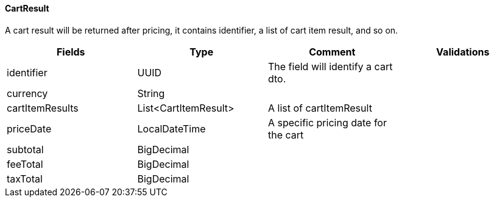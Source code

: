 ==== CartResult
A cart result will be returned after pricing, it contains identifier, a list of cart item result, and so on.
|===
| Fields | Type | Comment | Validations

| identifier
| UUID
| The field will identify a cart dto.
|


| currency
| String
|
|


| cartItemResults
| List<CartItemResult>
| A list of cartItemResult
|

| priceDate
| LocalDateTime
| A specific pricing date for the cart
|

| subtotal
| BigDecimal
|
|

| feeTotal
| BigDecimal
|
|

| taxTotal
| BigDecimal
|
|

|===